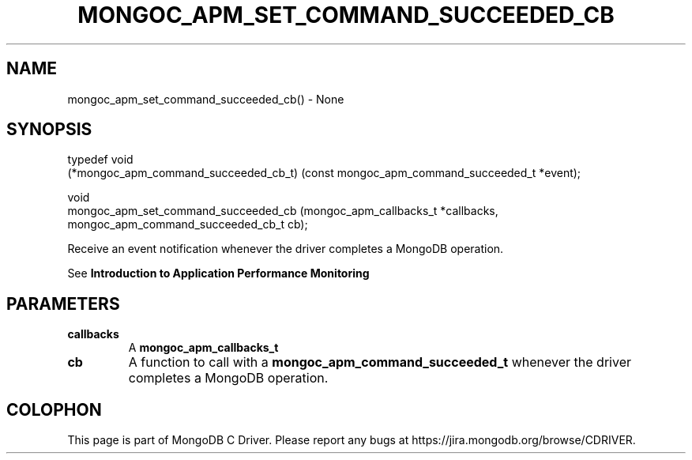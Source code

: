 .\" This manpage is Copyright (C) 2016 MongoDB, Inc.
.\" 
.\" Permission is granted to copy, distribute and/or modify this document
.\" under the terms of the GNU Free Documentation License, Version 1.3
.\" or any later version published by the Free Software Foundation;
.\" with no Invariant Sections, no Front-Cover Texts, and no Back-Cover Texts.
.\" A copy of the license is included in the section entitled "GNU
.\" Free Documentation License".
.\" 
.TH "MONGOC_APM_SET_COMMAND_SUCCEEDED_CB" "3" "2016\(hy09\(hy30" "MongoDB C Driver"
.SH NAME
mongoc_apm_set_command_succeeded_cb() \- None
.SH "SYNOPSIS"

.nf
.nf
typedef void
(*mongoc_apm_command_succeeded_cb_t) (const mongoc_apm_command_succeeded_t *event);

void
mongoc_apm_set_command_succeeded_cb  (mongoc_apm_callbacks_t               *callbacks,
                                      mongoc_apm_command_succeeded_cb_t     cb);
.fi
.fi

Receive an event notification whenever the driver completes a MongoDB operation.

See
.B Introduction to Application Performance Monitoring
.

.SH "PARAMETERS"

.TP
.B
callbacks
A
.B mongoc_apm_callbacks_t
.
.LP
.TP
.B
cb
A function to call with a
.B mongoc_apm_command_succeeded_t
whenever the driver completes a MongoDB operation.
.LP


.B
.SH COLOPHON
This page is part of MongoDB C Driver.
Please report any bugs at https://jira.mongodb.org/browse/CDRIVER.